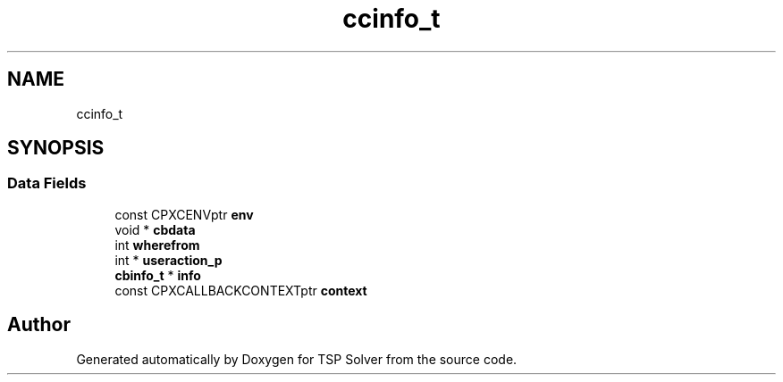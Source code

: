 .TH "ccinfo_t" 3 "Thu Apr 23 2020" "TSP Solver" \" -*- nroff -*-
.ad l
.nh
.SH NAME
ccinfo_t
.SH SYNOPSIS
.br
.PP
.SS "Data Fields"

.in +1c
.ti -1c
.RI "const CPXCENVptr \fBenv\fP"
.br
.ti -1c
.RI "void * \fBcbdata\fP"
.br
.ti -1c
.RI "int \fBwherefrom\fP"
.br
.ti -1c
.RI "int * \fBuseraction_p\fP"
.br
.ti -1c
.RI "\fBcbinfo_t\fP * \fBinfo\fP"
.br
.ti -1c
.RI "const CPXCALLBACKCONTEXTptr \fBcontext\fP"
.br
.in -1c

.SH "Author"
.PP 
Generated automatically by Doxygen for TSP Solver from the source code\&.
